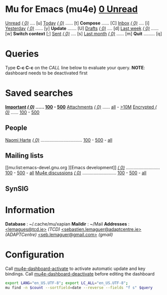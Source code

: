 * Mu for Emacs (mu4e)                                        *[[mu:flag:unread|%3d Unread][  0 Unread]]*

[[mu:flag:unread][Unread]] /[[mu:flag:unread|(%5d)][(    0)]]/ .... [u]  [[mu:date:today..now][Today]]      /[[mu:date:today..now|(%5d)][(    0)]]/ ...... [t]  *Compose* ...... [C]
[[mu:m:/TCD/inbox or m:/SebGmail/inbox or m:/AdaptGmail/inbox][Inbox]]  /[[mu:m:/TCD/inbox or m:/SebGmail/inbox or m:/AdaptGmail/inbox|(%5d)][(    0)]]/ .... [i]  [[mu:date:2d..today and not date:today..now][Yesterday]]  /[[mu:date:2d..today and not date:today..now|(%5d)][(    0)]]/ ...... [y]  *Update* ....... [U]
[[mu:m:/TCD/drafts or m:/SebGmail/drafts or m:/AdaptGmail/drafts][Drafts]] /[[mu:m:/TCD/drafts or m:/SebGmail/drafts or m:/AdaptGmail/drafts|(%5d)][(    0)]]/ .... [d]  [[mu:date:7d..now][Last week]]  /[[mu:date:7d..now|(%5d)][(    0)]]/ ...... [w]  *Switch context* [;]
[[mu:m:/TCD/sent or m:/SebGmail/sent or m:/AdaptGmail/sent][Sent]]   /[[mu:m:/TCD/sent or m:/SebGmail/sent or m:/AdaptGmail/sent|(%5d)][(    0)]]/ .... [s]  [[mu:date:4w..now][Last month]] /[[mu:date:4w..|(%5d)][(    0)]]/ ...... [m]  *Quit* ......... [q]

* Queries

Type *C-c C-c* on the /CALL/ line below to evaluate your query.
*NOTE*: dashboard needs to be deactivated first

#+CALL: query("flag:unread", 5)
#+RESULTS:

* Saved searches

*[[mu:flag:flagged][Important]]   /[[mu:flag:flagged|(%5d)][(    0)]]/ ...... [[mu:flag:flagged||100][100]] - [[mu:flag:flagged||500][500]]*
[[mu:flag:attach][Attachments]] /[[mu:flag:attach|(%5d)][(    0)]]/ ...... [[mu:flag:attach||99999][all]] - [[mu:size:10M..][>10M]]
[[mu:flag:encrypted][Encrypted  ]] /[[mu:flag:encrypted|(%5d)][(    0)]]/ ...... [[mu:flag:encrypted||100][100]] - [[mu:flag:encrypted||500][500]]

** People

[[mu:from:nharte@tcd.ie][Naomi Harte]] /[[mu:from:nharte@tcd.ie|(%4d)][(   0)]]/ ................................. [[mu:from:nharte@tcd.ie||100][100]] - [[mu:from:nharte@tcd.ie||500][500]] - [[mu:from:nharte@tcd.ie||9999][all]]

** Mailing lists

[[mu:list:emacs-devel.gnu.org
][Emacs development]] /[[mu:list:emacs-devel.gnu.org|(%4d)][(   0)]]/ ........................... [[mu:list:emacs-devel.gnu.org||100][100]] - [[mu:list:emacs-devel.gnu.org||500][500]] - [[mu:list:emacs-devel.gnu.org||9999][all]]
[[mu:list:mu-discuss.googlegroups.com][Mu4e discussions]]  /[[mu:list:mu-discuss.googlegroups.com|(%4d)][(   0)]]/ ........................... [[mu:list:mu-discuss.googlegroups.com||100][100]] - [[mu:list:mu-discuss.googlegroups.com||500][500]] - [[mu:list:mu-discuss.googlegroups.com||9999][all]]

** SynSIG


* Information

*Database*  : ~/.cache/mu/xapian
*Maildir*   : ~/Mail
*Addresses* : [[mailto:lemagues@tcd.ie][<lemagues@tcd.ie>]] /(TCD)/
            [[mailto:sebastien.lemaguer@adaptcentre.ie][<sebastien.lemaguer@adaptcentre.ie>]] /(ADAPTCentre)/
            [[mailto:seb.lemaguer@gmail.com][<seb.lemaguer@gmail.com>]] /(gmail)/

* Configuration
:PROPERTIES:
:VISIBILITY: hideall
:END:

Call [[elisp:mu4e-dashboard-activate][mu4e-dashboard-activate]] to activate automatic update and key bindings.
Call [[elisp:mu4e-dashboard-deactivate][mu4e-dashboard-deactivate]] before editing the dashboard

#+STARTUP: showall showstars indent

#+NAME: query
#+BEGIN_SRC sh :results list raw :var query="flag:unread" count=5
  export LANG="en_US.UTF-8"; export LC_ALL="en_US.UTF-8";
  mu find -n $count --sortfield=date --reverse --fields "f s" $query
#+END_SRC


#+KEYMAP: s | mu4e-headers-search
#+KEYMAP: U | mu4e-update-mail-and-index t

#+KEYMAP: u | mu4e-headers-search "flag:unread"
#+KEYMAP: i | mu4e-headers-search "m:/TCD/inbox or m:/SebGmail/inbox or m:/AdaptGmail/inbox"
#+KEYMAP: d | mu4e-headers-search "m:/TCD/drafts or m:/SebGmail/drafts or m:/AdaptGmail/drafts or m:/drafts"
#+KEYMAP: S | mu4e-headers-search "m:/TCD/sent or m:/SebGmail/sent or m:/AdaptGmail/sent"

#+KEYMAP: T | mu4e-headers-search "m:/TCD/inbox"
#+KEYMAP: A | mu4e-headers-search "m:/AdaptGmail/inbox"

#+KEYMAP: t | mu4e-headers-search "date:today..now"
#+KEYMAP: y | mu4e-headers-search "date:2d..today and not date:today..now"
#+KEYMAP: w | mu4e-headers-search "date:7d..now"
#+KEYMAP: m | mu4e-headers-search "date:4w..now"

#+KEYMAP: C | mu4e-compose-new
#+KEYMAP: g | mu4e-dashboard-update
#+KEYMAP: ; | mu4e-context-switch
#+KEYMAP: E | mu4e-dashboard-edit
#+KEYMAP: q | kill-buffer
